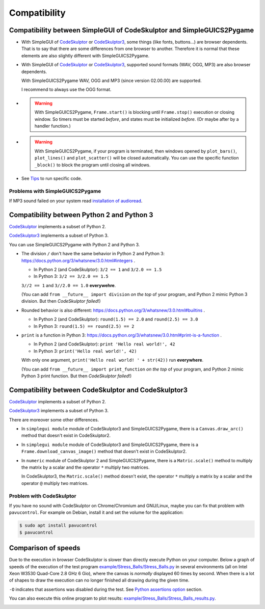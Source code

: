 Compatibility
=============

Compatibility between SimpleGUI of CodeSkulptor and SimpleGUICS2Pygame
----------------------------------------------------------------------
* With SimpleGUI of CodeSkulptor_ or CodeSkulptor3_,
  some things (like fonts, buttons…) are browser dependents.
  That is to say that there are some differences from one browser to another.
  Therefore it is normal that these elements are also slightly different with SimpleGUICS2Pygame.

* With SimpleGUI of CodeSkulptor_ or CodeSkulptor3_,
  supported sound formats (WAV, OGG, MP3)
  are also browser dependents.

  With SimpleGUICS2Pygame WAV, OGG and MP3 (since version 02.00.00) are supported.

  I recommend to always use the OGG format.

* .. warning::
    With SimpleGUICS2Pygame,
    ``Frame.start()`` is blocking
    until ``Frame.stop()`` execution or closing window.
    So timers must be started *before*, and states must be initialized *before*.
    (Or maybe after by a handler function.)

* .. warning::
    With SimpleGUICS2Pygame,
    if your program is terminated,
    then windows opened by
    ``plot_bars()``, ``plot_lines()`` and ``plot_scatter()``
    will be closed automatically.
    You can use the specific function ``_block()``
    to block the program until closing all windows.

* See Tips_ to run specific code.

.. _Tips: Tips.html

Problems with SimpleGUICS2Pygame
~~~~~~~~~~~~~~~~~~~~~~~~~~~~~~~~
If MP3 sound failed on your system read `installation of audioread`_.

.. _`installation of audioread`: index.html#package-audioread-required


Compatibility between Python 2 and Python 3
-------------------------------------------

CodeSkulptor_ implements a subset of Python 2.

CodeSkulptor3_ implements a subset of Python 3.

You can use SimpleGUICS2Pygame with Python 2 and Python 3.

* The division ``/`` don't have the same behavior in Python 2 and Python 3:
  https://docs.python.org/3/whatsnew/3.0.html#integers .

  * In Python 2 (and CodeSkulptor): ``3/2 == 1`` and ``3/2.0 == 1.5``
  * In Python 3: ``3/2 == 3/2.0 == 1.5``

  ``3//2 == 1`` and ``3//2.0 == 1.0`` **everywehre**.

  (You can add
  ``from __future__ import division``
  *on the top* of your program, and Python 2 mimic Python 3 division.
  But then *CodeSkulptor failed*!)

* Rounded behavior is also different:
  https://docs.python.org/3/whatsnew/3.0.html#builtins .

  * In Python 2 (and CodeSkulptor): ``round(1.5) == 2.0`` and ``round(2.5) == 3.0``
  * In Python 3: ``round(1.5) == round(2.5) == 2``

* ``print`` is a function in Python 3:
  https://docs.python.org/3/whatsnew/3.0.html#print-is-a-function .

  * In Python 2 (and CodeSkulptor): ``print 'Hello real world!', 42``
  * In Python 3: ``print('Hello real world!', 42)``

  With only one argument, ``print('Hello real world! ' + str(42))`` run **everywhere**.

  (You can add
  ``from __future__ import print_function``
  *on the top* of your program, and Python 2 mimic Python 3 print function.
  But then *CodeSkulptor failed*!)

.. _CodeSkulptor: http://www.codeskulptor.org/
.. _CodeSkulptor3: https://py3.codeskulptor.org/


Compatibility between CodeSkulptor and CodeSkulptor3
----------------------------------------------------

CodeSkulptor_ implements a subset of Python 2.

CodeSkulptor3_ implements a subset of Python 3.

There are moreover some other differences.

* In ``simplegui module`` module of CodeSkulptor3 and SimpleGUICS2Pygame,
  there is a ``Canvas.draw_arc()`` method
  that doesn't exist in CodeSkulptor2.

* In ``simplegui module`` module of CodeSkulptor3 and SimpleGUICS2Pygame,
  there is a ``Frame.download_canvas_image()`` method
  that doesn't exist in CodeSkulptor2.

* In ``numeric`` module of CodeSkulptor 2 and SimpleGUICS2Pygame,
  there is a ``Matric.scale()`` method
  to multiply the matrix by a scalar
  and the operator ``*`` multiply two matrices.

  In CodeSkulptor3,
  the ``Matric.scale()`` method doesn't exist,
  the operator ``*`` multiply a matrix by a scalar
  and the operator ``@`` multiply two matrices.

Problem with CodeSkulptor
~~~~~~~~~~~~~~~~~~~~~~~~~
If you have no sound with CodeSkulptor on Chrome/Chromium and GNU/Linux,
maybe you can fix that problem with ``pavucontrol``.
For example on Debian, install it and set the volume for the application:

.. code-block:: sh

   $ sudo apt install pavucontrol
   $ pavucontrol


Comparison of speeds
--------------------
Due to the execution in browser
CodeSkulptor is slower than directly execute Python on your computer.
Below a graph of speeds of the execution of the test program `example/Stress_Balls/Stress_Balls.py`_
in several environments (all on Intel Xeon W3530 Quad-Core 2.8 GHz 6 Gio),
where the canvas is *normally* displayed 60 times by second.
When there is a lot of shapes to draw the execution
can no longer finished all drawing during the given time.

``-O`` indicates that assertions was disabled during the test.
See `Python assertions option`_ section.

You can also execute this online program to plot results:
`example/Stress_Balls/Stress_Balls_results.py`_.

|Stress Balls results|

.. _`example/Stress_Balls/Stress_Balls.py`: https://py3.codeskulptor.org/#user305_MtFlt5940IBssJR.py
.. _`example/Stress_Balls/Stress_Balls_results.py`: https://py3.codeskulptor.org/#user305_IWZn4fyS66zVaQp.py
.. _`Python assertions option`: Tips.html#python-assertions-option

.. |Stress Balls results| image:: _static/img/Stress_Balls_results.svg
   :target: _static/img/Stress_Balls_results.svg
